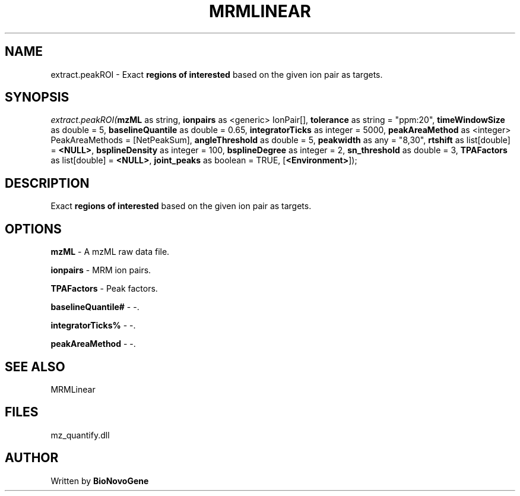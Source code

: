 .\" man page create by R# package system.
.TH MRMLINEAR 2 2000-Jan "extract.peakROI" "extract.peakROI"
.SH NAME
extract.peakROI \- Exact \fBregions of interested\fR based on the given ion pair as targets.
.SH SYNOPSIS
\fIextract.peakROI(\fBmzML\fR as string, 
\fBionpairs\fR as <generic> IonPair[], 
\fBtolerance\fR as string = "ppm:20", 
\fBtimeWindowSize\fR as double = 5, 
\fBbaselineQuantile\fR as double = 0.65, 
\fBintegratorTicks\fR as integer = 5000, 
\fBpeakAreaMethod\fR as <integer> PeakAreaMethods = [NetPeakSum], 
\fBangleThreshold\fR as double = 5, 
\fBpeakwidth\fR as any = "8,30", 
\fBrtshift\fR as list[double] = \fB<NULL>\fR, 
\fBbsplineDensity\fR as integer = 100, 
\fBbsplineDegree\fR as integer = 2, 
\fBsn_threshold\fR as double = 3, 
\fBTPAFactors\fR as list[double] = \fB<NULL>\fR, 
\fBjoint_peaks\fR as boolean = TRUE, 
[\fB<Environment>\fR]);\fR
.SH DESCRIPTION
.PP
Exact \fBregions of interested\fR based on the given ion pair as targets.
.PP
.SH OPTIONS
.PP
\fBmzML\fB \fR\- A mzML raw data file. 
.PP
.PP
\fBionpairs\fB \fR\- MRM ion pairs. 
.PP
.PP
\fBTPAFactors\fB \fR\- Peak factors. 
.PP
.PP
\fBbaselineQuantile#\fB \fR\- -. 
.PP
.PP
\fBintegratorTicks%\fB \fR\- -. 
.PP
.PP
\fBpeakAreaMethod\fB \fR\- -. 
.PP
.SH SEE ALSO
MRMLinear
.SH FILES
.PP
mz_quantify.dll
.PP
.SH AUTHOR
Written by \fBBioNovoGene\fR
